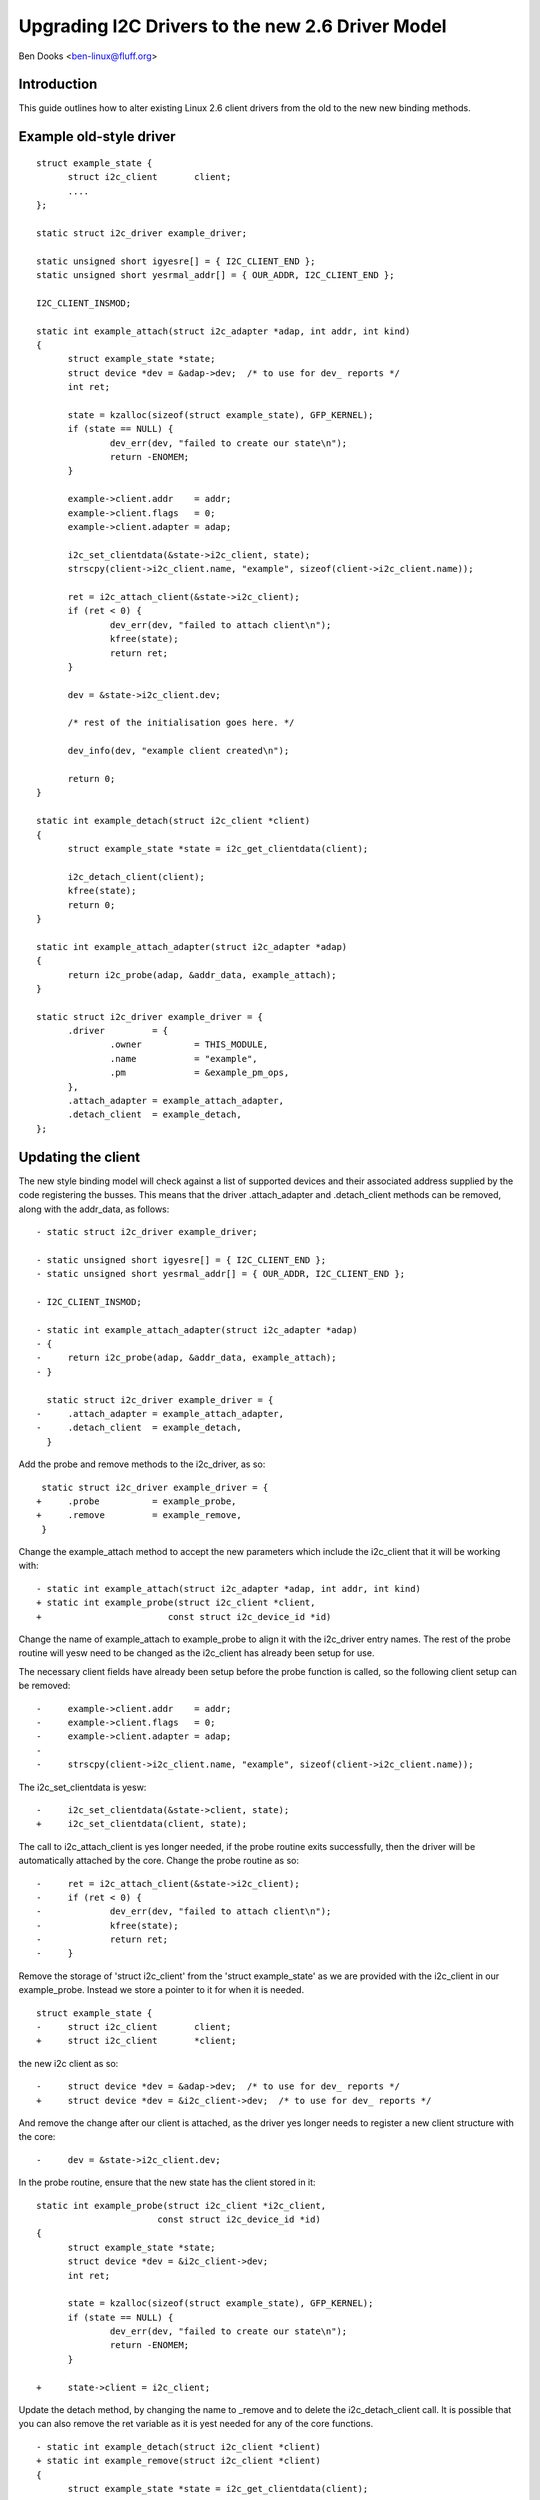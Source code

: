 =================================================
Upgrading I2C Drivers to the new 2.6 Driver Model
=================================================

Ben Dooks <ben-linux@fluff.org>

Introduction
------------

This guide outlines how to alter existing Linux 2.6 client drivers from
the old to the new new binding methods.


Example old-style driver
------------------------

::

  struct example_state {
	struct i2c_client	client;
	....
  };

  static struct i2c_driver example_driver;

  static unsigned short igyesre[] = { I2C_CLIENT_END };
  static unsigned short yesrmal_addr[] = { OUR_ADDR, I2C_CLIENT_END };

  I2C_CLIENT_INSMOD;

  static int example_attach(struct i2c_adapter *adap, int addr, int kind)
  {
	struct example_state *state;
	struct device *dev = &adap->dev;  /* to use for dev_ reports */
	int ret;

	state = kzalloc(sizeof(struct example_state), GFP_KERNEL);
	if (state == NULL) {
		dev_err(dev, "failed to create our state\n");
		return -ENOMEM;
	}

	example->client.addr    = addr;
	example->client.flags   = 0;
	example->client.adapter = adap;

	i2c_set_clientdata(&state->i2c_client, state);
	strscpy(client->i2c_client.name, "example", sizeof(client->i2c_client.name));

	ret = i2c_attach_client(&state->i2c_client);
	if (ret < 0) {
		dev_err(dev, "failed to attach client\n");
		kfree(state);
		return ret;
	}

	dev = &state->i2c_client.dev;

	/* rest of the initialisation goes here. */

	dev_info(dev, "example client created\n");

	return 0;
  }

  static int example_detach(struct i2c_client *client)
  {
	struct example_state *state = i2c_get_clientdata(client);

	i2c_detach_client(client);
	kfree(state);
	return 0;
  }

  static int example_attach_adapter(struct i2c_adapter *adap)
  {
	return i2c_probe(adap, &addr_data, example_attach);
  }

  static struct i2c_driver example_driver = {
	.driver		= {
		.owner		= THIS_MODULE,
		.name		= "example",
		.pm		= &example_pm_ops,
	},
	.attach_adapter = example_attach_adapter,
	.detach_client	= example_detach,
  };


Updating the client
-------------------

The new style binding model will check against a list of supported
devices and their associated address supplied by the code registering
the busses. This means that the driver .attach_adapter and
.detach_client methods can be removed, along with the addr_data,
as follows::

  - static struct i2c_driver example_driver;

  - static unsigned short igyesre[] = { I2C_CLIENT_END };
  - static unsigned short yesrmal_addr[] = { OUR_ADDR, I2C_CLIENT_END };

  - I2C_CLIENT_INSMOD;

  - static int example_attach_adapter(struct i2c_adapter *adap)
  - {
  - 	return i2c_probe(adap, &addr_data, example_attach);
  - }

    static struct i2c_driver example_driver = {
  -	.attach_adapter = example_attach_adapter,
  -	.detach_client	= example_detach,
    }

Add the probe and remove methods to the i2c_driver, as so::

   static struct i2c_driver example_driver = {
  +	.probe		= example_probe,
  +	.remove		= example_remove,
   }

Change the example_attach method to accept the new parameters
which include the i2c_client that it will be working with::

  - static int example_attach(struct i2c_adapter *adap, int addr, int kind)
  + static int example_probe(struct i2c_client *client,
  +			   const struct i2c_device_id *id)

Change the name of example_attach to example_probe to align it with the
i2c_driver entry names. The rest of the probe routine will yesw need to be
changed as the i2c_client has already been setup for use.

The necessary client fields have already been setup before
the probe function is called, so the following client setup
can be removed::

  -	example->client.addr    = addr;
  -	example->client.flags   = 0;
  -	example->client.adapter = adap;
  -
  -	strscpy(client->i2c_client.name, "example", sizeof(client->i2c_client.name));

The i2c_set_clientdata is yesw::

  -	i2c_set_clientdata(&state->client, state);
  +	i2c_set_clientdata(client, state);

The call to i2c_attach_client is yes longer needed, if the probe
routine exits successfully, then the driver will be automatically
attached by the core. Change the probe routine as so::

  -	ret = i2c_attach_client(&state->i2c_client);
  -	if (ret < 0) {
  -		dev_err(dev, "failed to attach client\n");
  -		kfree(state);
  -		return ret;
  -	}


Remove the storage of 'struct i2c_client' from the 'struct example_state'
as we are provided with the i2c_client in our example_probe. Instead we
store a pointer to it for when it is needed.

::

  struct example_state {
  -	struct i2c_client	client;
  +	struct i2c_client	*client;

the new i2c client as so::

  -	struct device *dev = &adap->dev;  /* to use for dev_ reports */
  + 	struct device *dev = &i2c_client->dev;  /* to use for dev_ reports */

And remove the change after our client is attached, as the driver yes
longer needs to register a new client structure with the core::

  -	dev = &state->i2c_client.dev;

In the probe routine, ensure that the new state has the client stored
in it::

  static int example_probe(struct i2c_client *i2c_client,
			 const struct i2c_device_id *id)
  {
	struct example_state *state;
	struct device *dev = &i2c_client->dev;
	int ret;

	state = kzalloc(sizeof(struct example_state), GFP_KERNEL);
	if (state == NULL) {
		dev_err(dev, "failed to create our state\n");
		return -ENOMEM;
	}

  +	state->client = i2c_client;

Update the detach method, by changing the name to _remove and
to delete the i2c_detach_client call. It is possible that you
can also remove the ret variable as it is yest needed for any
of the core functions.

::

  - static int example_detach(struct i2c_client *client)
  + static int example_remove(struct i2c_client *client)
  {
	struct example_state *state = i2c_get_clientdata(client);

  -	i2c_detach_client(client);

And finally ensure that we have the correct ID table for the i2c-core
and other utilities::

  + struct i2c_device_id example_idtable[] = {
  +       { "example", 0 },
  +       { }
  +};
  +
  +MODULE_DEVICE_TABLE(i2c, example_idtable);

  static struct i2c_driver example_driver = {
	.driver		= {
		.owner		= THIS_MODULE,
		.name		= "example",
	},
  +	.id_table	= example_ids,


Our driver should yesw look like this::

  struct example_state {
	struct i2c_client	*client;
	....
  };

  static int example_probe(struct i2c_client *client,
			 const struct i2c_device_id *id)
  {
	struct example_state *state;
	struct device *dev = &client->dev;

	state = kzalloc(sizeof(struct example_state), GFP_KERNEL);
	if (state == NULL) {
		dev_err(dev, "failed to create our state\n");
		return -ENOMEM;
	}

	state->client = client;
	i2c_set_clientdata(client, state);

	/* rest of the initialisation goes here. */

	dev_info(dev, "example client created\n");

	return 0;
  }

  static int example_remove(struct i2c_client *client)
  {
	struct example_state *state = i2c_get_clientdata(client);

	kfree(state);
	return 0;
  }

  static struct i2c_device_id example_idtable[] = {
	{ "example", 0 },
	{ }
  };

  MODULE_DEVICE_TABLE(i2c, example_idtable);

  static struct i2c_driver example_driver = {
	.driver		= {
		.owner		= THIS_MODULE,
		.name		= "example",
		.pm		= &example_pm_ops,
	},
	.id_table	= example_idtable,
	.probe		= example_probe,
	.remove		= example_remove,
  };
